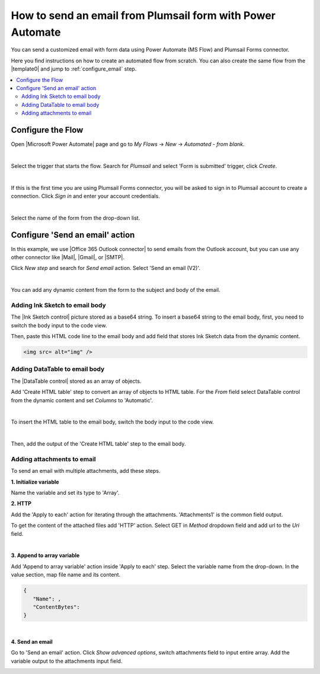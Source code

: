 .. title:: Send an email from form with Power Automate

.. meta::
   :description: Use Microsoft Power Automate to send a customized email with form data

How to send an email from Plumsail form with Power Automate
=====================================================================

You can send a customized email with form data using Power Automate (MS Flow) and Plumsail Forms connector. 

Here you find instructions on how to create an automated flow from scratch. 
You can also create the same flow from the |template0| and jump to :ref:`configure_email` step.

.. |template0| raw:: html

   <a href="https://flow.microsoft.com/en-us/galleries/public/templates/834771e8c74d428791ea78ff5ea81396/send-an-office-365-outlook-email-when-a-plumsail-form-is-submitted/" target="_blank">Microsoft Power Automate template</a>


.. contents::
 :local:
 :depth: 2
 
Configure the Flow 
--------------------------------------------------
Open |Microsoft Power Automate| page and go to *My Flows* → *New* → *Automated - from blank*. 

.. |Microsoft Power Automate| raw:: html

   <a href="https://flow.microsoft.com/" target="_blank">Microsoft Power Automate</a>

|pic1|

.. |pic1| image:: ../images/how-to/email/email_01.png
   :alt: Creating a flow

|

Select the trigger that starts the flow. Search for *Plumsail* and select 'Form is submitted' trigger, click *Create*.

|pic02|

.. |pic02| image:: ../images/how-to/email/email_02.png
   :alt: Trigger

|

If this is the first time you are using Plumsail Forms connector, you will be asked to sign in to Plumsail account to create a connection. 
Click *Sign in* and enter your account credentials.

|pic03|

.. |pic03| image:: ../images/how-to/email/email_03.png
   :alt: connection

|

Select the name of the form from the drop-down list.

|pic04|

.. |pic04| image:: ../images/how-to/email/email_04.png
   :alt: Selecting form

.. _configure_email:

Configure 'Send an email' action
--------------------------------------------------

In this example, we use |Office 365 Outlook connector| to send emails from the Outlook account, but you can use any other connector like |Mail|, |Gmail|, or |SMTP|.

.. |Office 365 Outlook connector| raw:: html

   <a href="https://emea.flow.microsoft.com/en-us/connectors/shared_office365/office-365-outlook/" target="_blank">Office 365 Outlook connector</a>

.. |Mail| raw:: html

   <a href="https://emea.flow.microsoft.com/en-us/connectors/shared_sendmail/mail/" target="_blank">Mail</a>

.. |Gmail| raw:: html

   <a href="https://emea.flow.microsoft.com/en-us/connectors/shared_gmail/gmail/" target="_blank">Gmail</a>

.. |SMTP| raw:: html

   <a href="https://emea.flow.microsoft.com/en-us/connectors/shared_smtp/smtp/" target="_blank">SMTP</a>

Click *New step* and search for *Send email* action. Select 'Send an email (V2)'.

|pic05|

.. |pic05| image:: ../images/how-to/email/email_05.png
   :alt: Send an email step

|

You can add any dynamic content from the form to the subject and body of the email. 

|pic06|

.. |pic06| image:: ../images/how-to/email/email_06.png
   :alt: Email example

Adding Ink Sketch to email body
^^^^^^^^^^^^^^^^^^^^^^^^^^^^^^^^^^

The |Ink Sketch control| picture stored as a base64 string. 
To insert a base64 string to the email body, first, you need to switch the body input to the code view. 

.. |Ink Sketch control| raw:: html

   <a href="https://plumsail.com/docs/forms-web/designer/controls.html#ink-sketch" target="_blank">Ink Sketch control</a>

|pic7|

.. |pic7| image:: ../images/how-to/email/email_07.png
   :alt: Code view

Then, paste this HTML code line to the email body and add field that stores Ink Sketch data from the dynamic content. 

.. code-block:: html

   <img src= alt="img" /> 

|pic8|

.. |pic8| image:: ../images/how-to/email/email_08.png
   :alt: insert InkSketch

Adding DataTable to email body
^^^^^^^^^^^^^^^^^^^^^^^^^^^^^^^^^^

The |DataTable control| stored as an array of objects.

.. |DataTable control| raw:: html

   <a href="https://plumsail.com/docs/forms-web/designer/controls.html#datatable" target="_blank">DataTable control</a>

Add 'Create HTML table' step to convert an array of objects to HTML table.
For the *From* field select DataTable control from the dynamic content and set *Columns* to 'Automatic'.

|pic14|

.. |pic14| image:: ../images/how-to/email/email_14.png
   :alt: Create HTML table

|

To insert the HTML table to the email body, switch the body input to the code view. 

|pic7|

|

Then, add the output of the 'Create HTML table' step to the email body.

|pic15|

.. |pic15| image:: ../images/how-to/email/email_15.png
   :alt: add HTML table

Adding attachments to email
^^^^^^^^^^^^^^^^^^^^^^^^^^^^^

To send an email with multiple attachments, add these steps.

|pic9|

.. |pic9| image:: ../images/how-to/email/email_09.png
   :alt: Flow steps

**1. Initialize variable**

Name the variable and set its type to 'Array'.

|pic10|

.. |pic10| image:: ../images/how-to/email/email_10.png
   :alt: Initialize variable

**2. HTTP**

Add the 'Apply to each' action for iterating through the attachments. 'Attachments1' is the common field output.
	
To get the content of the attached files add 'HTTP' action. Select GET in *Method* dropdown field and add url to the *Uri* field.

|pic11|

.. |pic11| image:: ../images/how-to/email/email_11.png
   :alt: Initialize variable

|
	
**3. Append to array variable**

Add 'Append to array variable' action inside 'Apply to each' step. 
Select the variable name from the drop-down. In the value section, map file name and its content. 

.. code-block:: html

   {
      "Name": ,
      "ContentBytes": 
   }

|pic12|

.. |pic12| image:: ../images/how-to/email/email_12.png
   :alt: Append to array variable

|

**4. Send an email**

Go to 'Send an email' action.
Сlick *Show advanced options*, switch attachments field to input entire array. 
Add the variable output to the attachments input field.

|pic13|

.. |pic13| image:: ../images/how-to/email/email_13.png
   :alt: Send an email with attachements